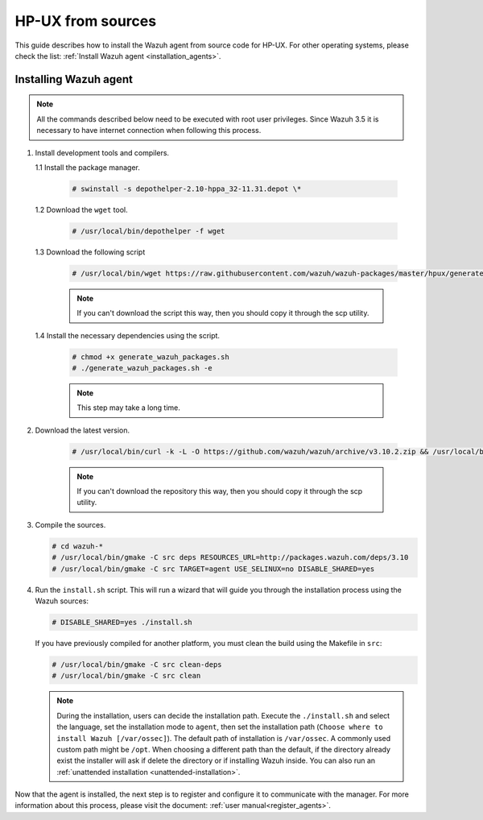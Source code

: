 .. Copyright (C) 2019 Wazuh, Inc.

.. _wazuh_agent_sources_hpux:

HP-UX from sources
==================

This guide describes how to install the Wazuh agent from source code for HP-UX. For other operating systems, please check the list: :ref:`Install Wazuh agent <installation_agents>`.

Installing Wazuh agent
----------------------

.. note:: All the commands described below need to be executed with root user privileges. Since Wazuh 3.5 it is necessary to have internet connection when following this process.

1. Install development tools and compilers.

   1.1 Install the package manager.

     .. code-block:: console

        # swinstall -s depothelper-2.10-hppa_32-11.31.depot \*

   1.2 Download the ``wget`` tool.

     .. code-block:: console

        # /usr/local/bin/depothelper -f wget

   1.3  Download the following script

      .. code-block:: console

        # /usr/local/bin/wget https://raw.githubusercontent.com/wazuh/wazuh-packages/master/hpux/generate_wazuh_packages.sh --no-check-certificate

      .. note:: If you can't download the script this way, then you should copy it through the scp utility.

   1.4  Install the necessary dependencies using the script.

      .. code-block:: console

        # chmod +x generate_wazuh_packages.sh
        # ./generate_wazuh_packages.sh -e

      .. note:: This step may take a long time.

2. Download the latest version.

     .. code-block:: console

        # /usr/local/bin/curl -k -L -O https://github.com/wazuh/wazuh/archive/v3.10.2.zip && /usr/local/bin/unzip v3.10.2

     .. note:: If you can't download the repository this way, then you should copy it through the scp utility.

3. Compile the sources.

   .. code-block:: console

        # cd wazuh-*
        # /usr/local/bin/gmake -C src deps RESOURCES_URL=http://packages.wazuh.com/deps/3.10
        # /usr/local/bin/gmake -C src TARGET=agent USE_SELINUX=no DISABLE_SHARED=yes

4. Run the ``install.sh`` script. This will run a wizard that will guide you through the installation process using the Wazuh sources:

   .. code-block:: console

      # DISABLE_SHARED=yes ./install.sh

   If you have previously compiled for another platform, you must clean the build using the Makefile in ``src``:

   .. code-block:: console

      # /usr/local/bin/gmake -C src clean-deps
      # /usr/local/bin/gmake -C src clean

   .. note:: During the installation, users can decide the installation path. Execute the ``./install.sh`` and select the language, set the installation mode to ``agent``, then set the installation path (``Choose where to install Wazuh [/var/ossec]``). The default path of installation is ``/var/ossec``. A commonly used custom path might be ``/opt``. When choosing a different path than the default, if the directory already exist the installer will ask if delete the directory or if installing Wazuh inside. You can also run an :ref:`unattended installation <unattended-installation>`.

Now that the agent is installed, the next step is to register and configure it to communicate with the manager. For more information about this process, please visit the document: :ref:`user manual<register_agents>`.
